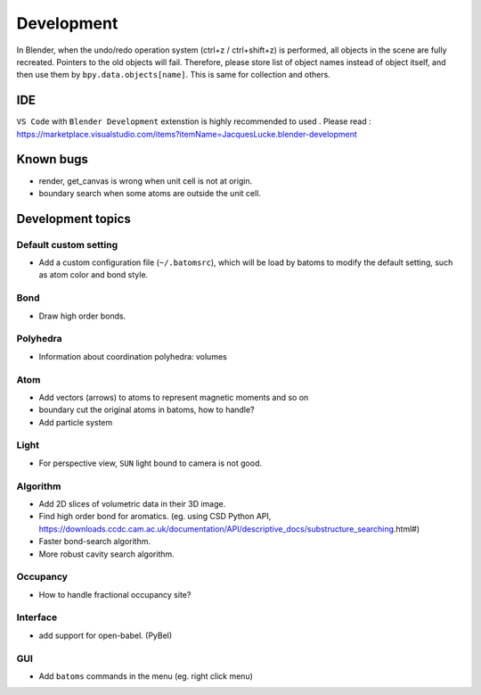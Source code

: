 .. _devel:

============
Development
============

In Blender, when the undo/redo operation system (ctrl+z / ctrl+shift+z) is performed, all objects in the scene are fully recreated. Pointers to the old objects will fail. Therefore, please store list of object names instead of object itself, and then use them by ``bpy.data.objects[name]``. This is same for collection and others.


IDE
=======

``VS Code`` with ``Blender Development`` extenstion is highly recommended to used . Please read : https://marketplace.visualstudio.com/items?itemName=JacquesLucke.blender-development

Known bugs
===================

- render, get_canvas is wrong when unit cell is not at origin.

- boundary search when some atoms are outside the unit cell.



Development topics
=====================

Default custom setting
--------------------

- Add a custom configuration file (``~/.batomsrc``), which will be load by batoms to modify the default setting, such as atom color and bond style.
  

Bond
----------

- Draw high order bonds.


Polyhedra
----------------
  
- Information about coordination polyhedra: volumes
  
Atom
-----------

- Add vectors (arrows) to atoms to represent magnetic moments and so on
- boundary cut the original atoms in batoms, how to handle?
- Add particle system

Light
----------

- For perspective view, ``SUN`` light bound to camera is not good.



Algorithm
------------------

- Add 2D slices of volumetric data in their 3D image.
- Find high order bond for aromatics. (eg. using CSD Python API, https://downloads.ccdc.cam.ac.uk/documentation/API/descriptive_docs/substructure_searching.html#)
- Faster bond-search algorithm.
- More robust cavity search algorithm.
  
Occupancy
---------------

- How to handle fractional occupancy site?


Interface
------------------

- add support for open-babel. (PyBel)

GUI
------------------

- Add ``batoms`` commands in the menu (eg. right click menu)
